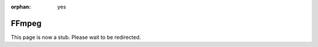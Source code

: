 :orphan: yes
FFmpeg
======
.. raw:: html

    <meta http-equiv="refresh" content="0; URL=../../../decommissioned/sharc/software/apps/ffmpeg.html" />

This page is now a stub. Please wait to be redirected.
